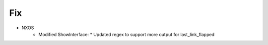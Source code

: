 --------------------------------------------------------------------------------
                                Fix
--------------------------------------------------------------------------------
* NXOS
    * Modified ShowInterface:
      * Updated regex to support more output for last_link_flapped

